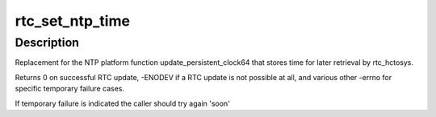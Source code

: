 .. -*- coding: utf-8; mode: rst -*-
.. src-file: drivers/rtc/systohc.c

.. _`rtc_set_ntp_time`:

rtc_set_ntp_time
================

.. c:function:: int rtc_set_ntp_time(struct timespec64 now)

    Save NTP synchronized time to the RTC

    :param struct timespec64 now:
        Current time of day

.. _`rtc_set_ntp_time.description`:

Description
-----------

Replacement for the NTP platform function update_persistent_clock64
that stores time for later retrieval by rtc_hctosys.

Returns 0 on successful RTC update, -ENODEV if a RTC update is not
possible at all, and various other -errno for specific temporary failure
cases.

If temporary failure is indicated the caller should try again 'soon'

.. This file was automatic generated / don't edit.


